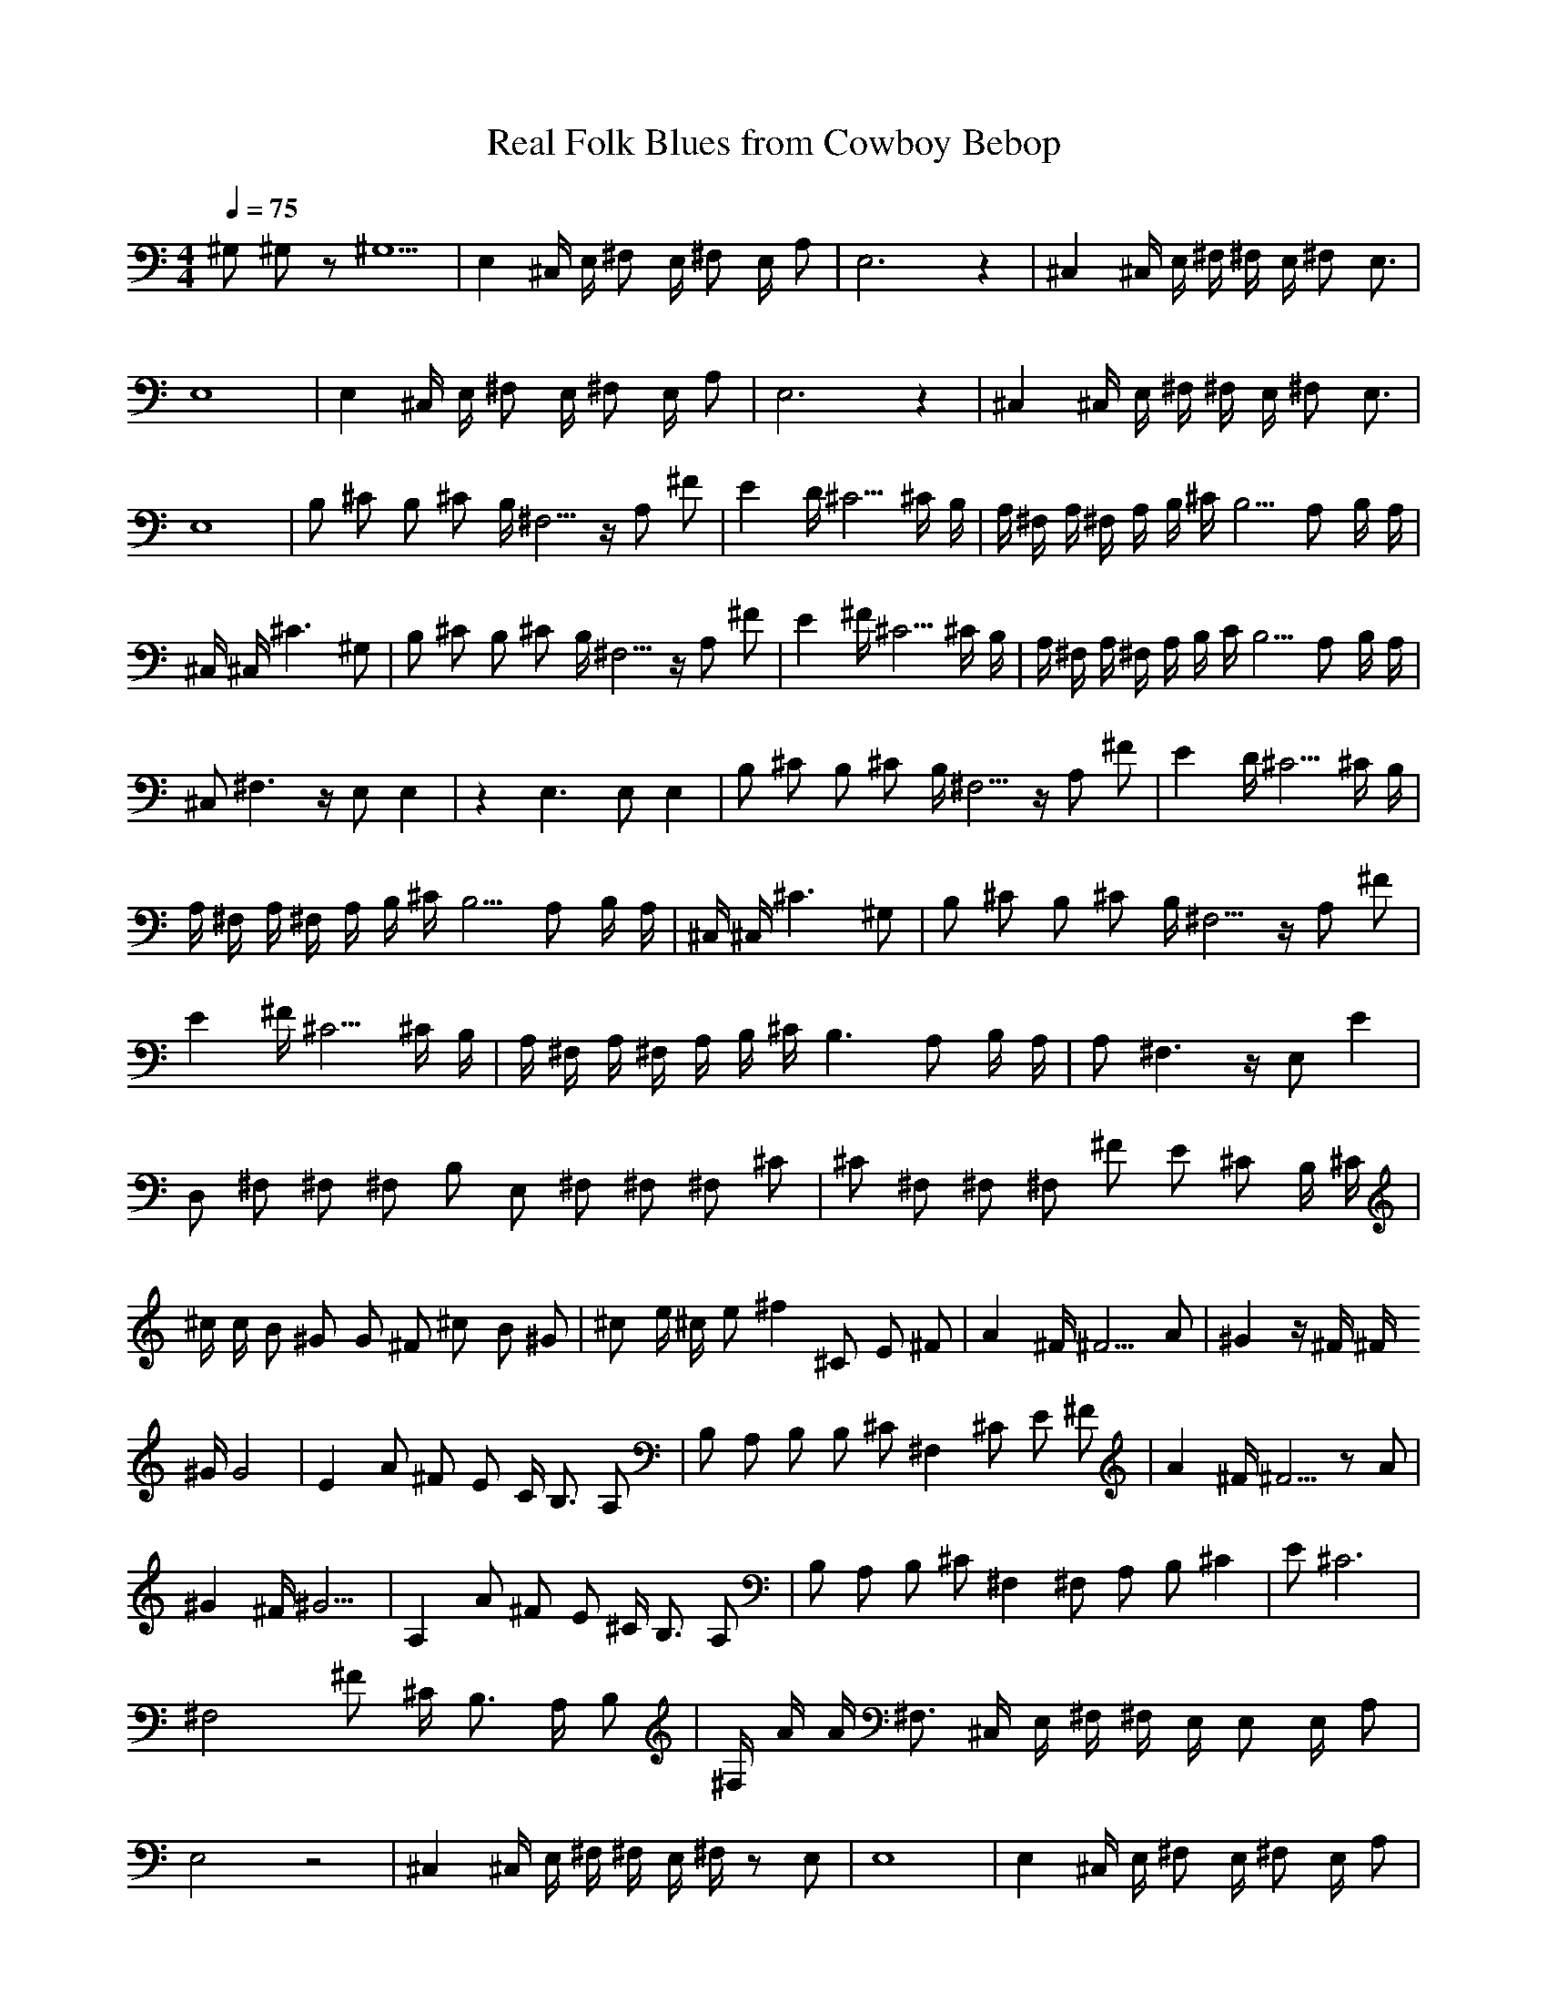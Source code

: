 X:3
T:Real Folk Blues from Cowboy Bebop
Z:Thrimlion
Q:1/4=75
M:4/4
L:1/4
K:C
^G,/2 ^G,/2 z/2 ^G,5/2| E, ^C,/4 E,/4 ^F,/2 E,/4 ^F,/2 E,/4 A,/2 |E,3 z| ^C, ^C,/4 E,/4 ^F,/4 ^F,/4 E,/4 ^F,/2 E,3/4| E,4 |E, ^C,/4 E,/4 ^F,/2 E,/4 ^F,/2 E,/4 A,/2| E,3 z| ^C, ^C,/4 E,/4 ^F,/4 ^F,/4 E,/4 ^F,/2 E,3/4| E,4 |B,/2 ^C/2 B,/2 ^C/2 B,/4 ^F,5/4 z/4 A,/2 ^F/2| E D/4 ^C5/4 ^C/4 B,/4| A,/4 ^F,/4 A,/4 ^F,/4 A,/4 B,/4 ^C/4 B,5/4 A,/2 B,/4 A,/4 |^C,/4 ^C,/4 ^C3/2 ^G,/2| B,/2 ^C/2 B,/2 ^C/2 B,/4 ^F,5/4 z/4 A,/2 ^F/2| E ^F/4 ^C5/4 ^C/4 B,/4 |A,/4 ^F,/4 A,/4 ^F,/4 A,/4 B,/4 C/4 B,5/4 A,/2 B,/4 A,/4| ^C,/2 ^F,3/2 z/4 E,/2 E,| z E,3/2 E,/2 E, |B,/2 ^C/2 B,/2 ^C/2 B,/4 ^F,5/4 z/4 A,/2 ^F/2| E D/4 ^C5/4 ^C/4 B,/4| A,/4 ^F,/4 A,/4 ^F,/4 A,/4 B,/4 ^C/4 B,5/4 A,/2 B,/4 A,/4| ^C,/4 ^C,/4 ^C3/2 ^G,/2| B,/2 ^C/2 B,/2 ^C/2 B,/4 ^F,5/4 z/4 A,/2 ^F/2| E ^F/4 ^C5/4 ^C/4 B,/4| A,/4 ^F,/4 A,/4 ^F,/4 A,/4 B,/4 ^C/4 B,3/2 A,/2 B,/4 A,/4 |A,/2 ^F,3/2 z/4 E,/2 E| D,/2 ^F,/2 ^F,/2 ^F,/2 B,/2 E,/2 ^F,/2 ^F,/2 ^F,/2 ^C/2| ^C/2 ^F,/2 ^F,/2 ^F,/2 ^F/2 E/2 ^C/2 B,/4 ^C/4 |^c/4 c/4 B/2 ^G/2 G/2 ^F/2 ^c/2 B/2 ^G/2| ^c/2 e/4 ^c/4 e/2 ^f ^C/2 E/2 ^F/2| A ^F/4 ^F5/4 A/2 |^G z/4 ^F/4 ^F/4
^G/4 G2| E A/2 ^F/2 E/2 C/4 B,3/4 A,/2| B,/2 A,/2 B,/2 B,/2 ^C/2 ^F, ^C/2 E/2 ^F/2 |A ^F/4 ^F5/4 z/2 A/2| ^G ^F/4 ^G9/4| A, A/2 ^F/2 E/2 ^C/4 B,3/4 A,/2 |B,/2 A,/2 B,/2 ^C/2 ^F, ^F,/2 A,/2 B,/2 ^C| E/2 ^C3| ^F,2 ^F/2 ^C/4 B,3/4 A,/4 B,/2 |^F,/4 A/4 A/4 ^F,3/4 ^C,/4 E,/4 ^F,/4 ^F,/4 E,/4 E,/2 E,/4 A,/2| E,2 z2| ^C, ^C,/4 E,/4 ^F,/4 ^F,/4 E,/4 ^F,/4 z/2 E,/2 |E,4| E, ^C,/4 E,/4 ^F,/2 E,/4 ^F,/2 E,/4 A,/2| E,2 z2| ^C, z/4 ^c,/4 E,/4 ^F,/4 ^F,/4 E,/4 ^F,/4 z/4 E,/2| E,4| B,/2 ^C/2 B,/2 ^C/2 B,/2 ^F,3/4 z/4 A,/2 ^F/2 |E D/4 ^C3/4 ^C/4 B,/4| A,/4 ^F,/4 A,/4 ^F,/4 A,/4 B,/4 ^C/4 B,3/4 A,/2 B,/4 A,/4| ^C,/4 ^F,/4 ^C3/2 ^G2 |B,/2 ^C/2 B,/2 ^C/2 B,/4 ^F,5/4 z/4 A,/2 ^F/2| E ^F/4 ^C5/4 ^C/4 B,/4| A,/4 ^F,/4
A,/4 ^F,/4 A,/4 B,/4 ^C/4 B,5/4 A,/2 B,/4 A,/4 |^C,/2 ^F,3/2 z/4 E,/2 E,| z/2 ^F/2 ^F/2 ^F/2 B, ^F,/2 ^F,/2 ^F,/2 ^C| ^G,/2 ^F,/2 ^F,/2 ^F,/2 ^F/2 E/2 ^C/2 B,/2 ^C/2 |^c/4 c/4 B/2 ^G/2 G/2 ^F/2 ^c/2 B/2 ^G/2| ^c/2 e/4 ^c/4 e/2 ^f ^C/2 E/2 ^F/2| A ^F/4 ^F5/4 A/2 |^G z/4 ^F/4 ^F/4 ^G/4 G2| E A/2 ^F/2 E/2 C/4 B,3/4 A,/2| B,/2 A,/2 B,/2 B,/2 ^C/2 ^F, ^C/2 E/2 ^F/2 |A ^F/4 ^F5/4 z/2 A/2| ^G ^F/4 ^G9/4| E, ^C/2 E/2 ^F/2 B,/2 B,/2 B,/2 B,/2 A,/2 |^F/2 z/2 z/4 A/4 ^G/2 ^F/2| ^G z/4 ^F/4 ^F/4 ^G/4 F/2| E A/2 ^F/2 E/2 ^C/4 B,/4 B,/2 A,/2 |B,/2 A,/2 B,/2 ^C/2 ^F ^C/2 E/2 ^F/2| A ^F/4 ^F5/4 z/2 A/2| ^G ^F/4 ^G9/4 |A, A/2 ^F/2 E/2 ^C/4 B,3/4 A,/2| B,/2 A,/2 B,/2 ^C/2 ^F, ^F,/2 A,/2 B,/2 ^C| E/2 ^C3 |^F,2 ^F/2 ^C/4 B,3/4 A,/4 B,/2| ^C,/4 A,/4 A,/4 ^C,5/4 z| A,/2 B,/4 E3/4 ^G,/2 E,/2 ^C,2 |E, ^F/2 ^G| ^G2 z/2 E/2 ^F/2 A/2| B/2 A/4 B A/4 B3/2 z/2 c/4 B/4 |E2 A3/2 ^G/2| z z/4 ^F,/2 E,/2 E,| E, ^G/2 B/2 A/2 ^G/2 A/4 ^G5/4 |E, ^C,/4 E,/4 ^F,/4 ^F,/4 E,/4 ^F,/2 E,/4 A/2| E,3 z| E, ^D,/4 E,/4 ^D,/4 E,/4 ^F,/4 ^G,/4 z |^G,4| E, ^C,/4 E,/4 ^F,/4 ^F,/4 E,/4 ^F,/2 E,/4 A,/2 |
D, z/2 z/4 ^F/2 A/4 ^G/2 A/4 B/2 |B3 z/2| ^G/4 A/4 B/4 A/4 B/4 ^c/4 B/4 ^c/4 d/4 ^c/4 d/4 e/4 d/4 e/4 ^f/4 ^g/4 |^C, z/2 ^C,/4 E,/4 ^F,/4 ^F,/4 E,/4 ^F,/4 z/4 E,/2 A,/2| ^C, z/2 ^C,/4 E,/4 ^F,/4 ^F,/4 E,/4 ^F,/4 z/4 E,/2 A,/2| ^C, z/2 ^C,/4 E,/4 ^F,/4 ^F,/4 E,/4 ^F,/4 z/4 E,/2 A,/2 |E,4 |